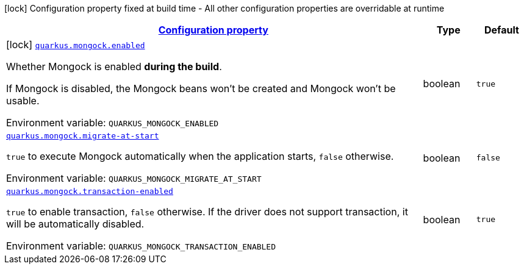 
:summaryTableId: quarkus-mongock
[.configuration-legend]
icon:lock[title=Fixed at build time] Configuration property fixed at build time - All other configuration properties are overridable at runtime
[.configuration-reference.searchable, cols="80,.^10,.^10"]
|===

h|[[quarkus-mongock_configuration]]link:#quarkus-mongock_configuration[Configuration property]

h|Type
h|Default

a|icon:lock[title=Fixed at build time] [[quarkus-mongock_quarkus-mongock-enabled]]`link:#quarkus-mongock_quarkus-mongock-enabled[quarkus.mongock.enabled]`


[.description]
--
Whether Mongock is enabled *during the build*.

If Mongock is disabled, the Mongock beans won't be created and Mongock won't be usable.

ifdef::add-copy-button-to-env-var[]
Environment variable: env_var_with_copy_button:+++QUARKUS_MONGOCK_ENABLED+++[]
endif::add-copy-button-to-env-var[]
ifndef::add-copy-button-to-env-var[]
Environment variable: `+++QUARKUS_MONGOCK_ENABLED+++`
endif::add-copy-button-to-env-var[]
--|boolean 
|`true`


a| [[quarkus-mongock_quarkus-mongock-migrate-at-start]]`link:#quarkus-mongock_quarkus-mongock-migrate-at-start[quarkus.mongock.migrate-at-start]`


[.description]
--
`true` to execute Mongock automatically when the application starts, `false` otherwise.

ifdef::add-copy-button-to-env-var[]
Environment variable: env_var_with_copy_button:+++QUARKUS_MONGOCK_MIGRATE_AT_START+++[]
endif::add-copy-button-to-env-var[]
ifndef::add-copy-button-to-env-var[]
Environment variable: `+++QUARKUS_MONGOCK_MIGRATE_AT_START+++`
endif::add-copy-button-to-env-var[]
--|boolean 
|`false`


a| [[quarkus-mongock_quarkus-mongock-transaction-enabled]]`link:#quarkus-mongock_quarkus-mongock-transaction-enabled[quarkus.mongock.transaction-enabled]`


[.description]
--
`true` to enable transaction, `false` otherwise. If the driver does not support transaction, it will be automatically disabled.

ifdef::add-copy-button-to-env-var[]
Environment variable: env_var_with_copy_button:+++QUARKUS_MONGOCK_TRANSACTION_ENABLED+++[]
endif::add-copy-button-to-env-var[]
ifndef::add-copy-button-to-env-var[]
Environment variable: `+++QUARKUS_MONGOCK_TRANSACTION_ENABLED+++`
endif::add-copy-button-to-env-var[]
--|boolean 
|`true`

|===
